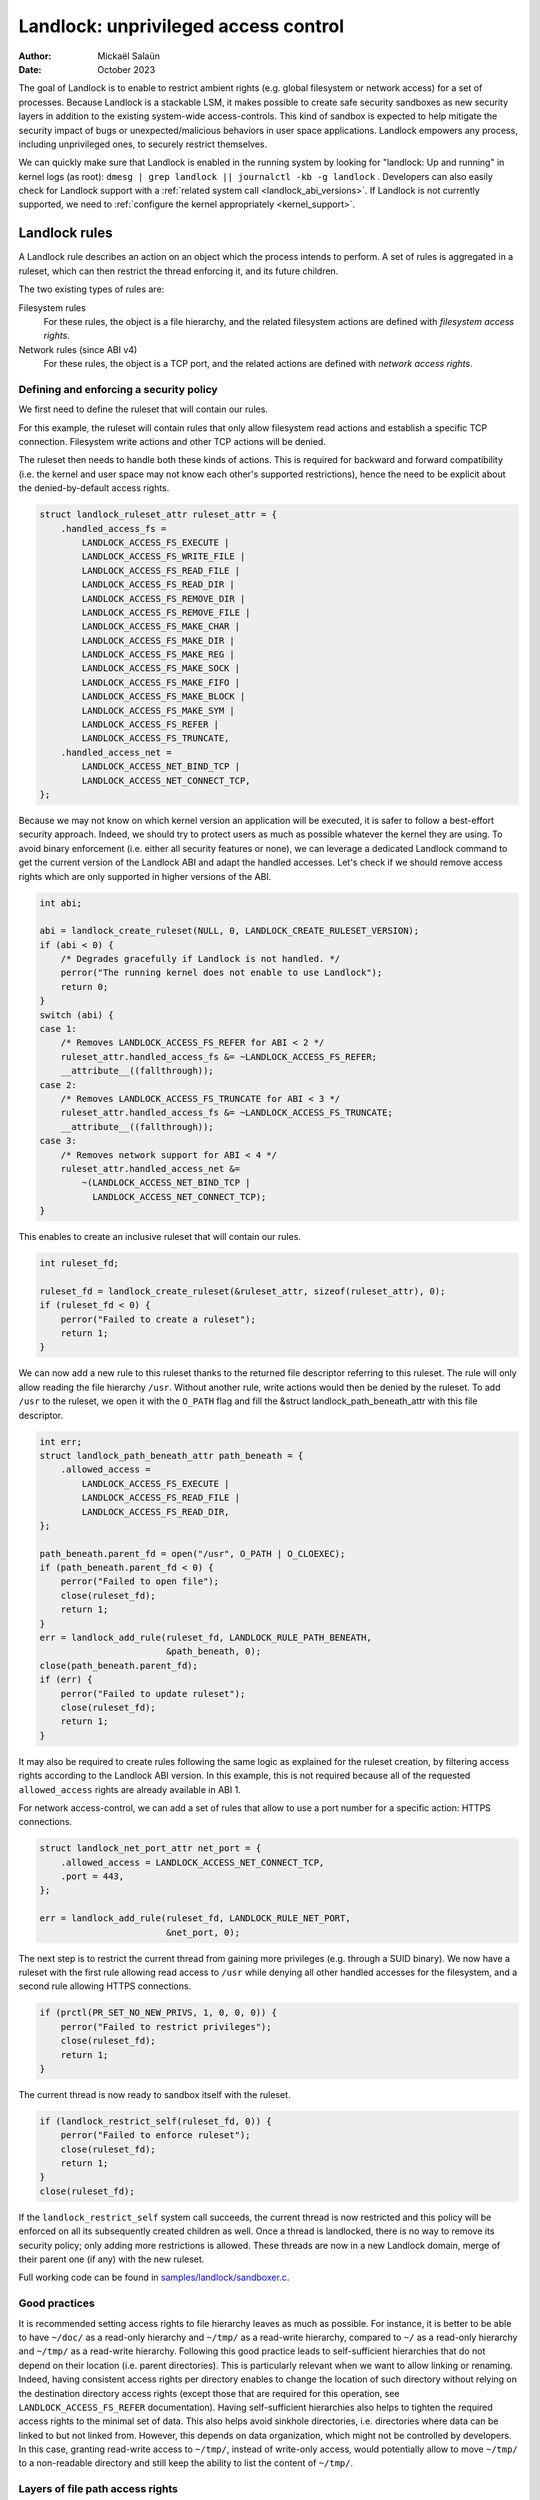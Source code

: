 .. SPDX-License-Identifier: GPL-2.0
.. Copyright © 2017-2020 Mickaël Salaün <mic@digikod.net>
.. Copyright © 2019-2020 ANSSI
.. Copyright © 2021-2022 Microsoft Corporation

=====================================
Landlock: unprivileged access control
=====================================

:Author: Mickaël Salaün
:Date: October 2023

The goal of Landlock is to enable to restrict ambient rights (e.g. global
filesystem or network access) for a set of processes.  Because Landlock
is a stackable LSM, it makes possible to create safe security sandboxes as new
security layers in addition to the existing system-wide access-controls. This
kind of sandbox is expected to help mitigate the security impact of bugs or
unexpected/malicious behaviors in user space applications.  Landlock empowers
any process, including unprivileged ones, to securely restrict themselves.

We can quickly make sure that Landlock is enabled in the running system by
looking for "landlock: Up and running" in kernel logs (as root):
``dmesg | grep landlock || journalctl -kb -g landlock`` .
Developers can also easily check for Landlock support with a
:ref:`related system call <landlock_abi_versions>`.
If Landlock is not currently supported, we need to
:ref:`configure the kernel appropriately <kernel_support>`.

Landlock rules
==============

A Landlock rule describes an action on an object which the process intends to
perform.  A set of rules is aggregated in a ruleset, which can then restrict
the thread enforcing it, and its future children.

The two existing types of rules are:

Filesystem rules
    For these rules, the object is a file hierarchy,
    and the related filesystem actions are defined with
    `filesystem access rights`.

Network rules (since ABI v4)
    For these rules, the object is a TCP port,
    and the related actions are defined with `network access rights`.

Defining and enforcing a security policy
----------------------------------------

We first need to define the ruleset that will contain our rules.

For this example, the ruleset will contain rules that only allow filesystem
read actions and establish a specific TCP connection. Filesystem write
actions and other TCP actions will be denied.

The ruleset then needs to handle both these kinds of actions.  This is
required for backward and forward compatibility (i.e. the kernel and user
space may not know each other's supported restrictions), hence the need
to be explicit about the denied-by-default access rights.

.. code-block:: c

    struct landlock_ruleset_attr ruleset_attr = {
        .handled_access_fs =
            LANDLOCK_ACCESS_FS_EXECUTE |
            LANDLOCK_ACCESS_FS_WRITE_FILE |
            LANDLOCK_ACCESS_FS_READ_FILE |
            LANDLOCK_ACCESS_FS_READ_DIR |
            LANDLOCK_ACCESS_FS_REMOVE_DIR |
            LANDLOCK_ACCESS_FS_REMOVE_FILE |
            LANDLOCK_ACCESS_FS_MAKE_CHAR |
            LANDLOCK_ACCESS_FS_MAKE_DIR |
            LANDLOCK_ACCESS_FS_MAKE_REG |
            LANDLOCK_ACCESS_FS_MAKE_SOCK |
            LANDLOCK_ACCESS_FS_MAKE_FIFO |
            LANDLOCK_ACCESS_FS_MAKE_BLOCK |
            LANDLOCK_ACCESS_FS_MAKE_SYM |
            LANDLOCK_ACCESS_FS_REFER |
            LANDLOCK_ACCESS_FS_TRUNCATE,
        .handled_access_net =
            LANDLOCK_ACCESS_NET_BIND_TCP |
            LANDLOCK_ACCESS_NET_CONNECT_TCP,
    };

Because we may not know on which kernel version an application will be
executed, it is safer to follow a best-effort security approach.  Indeed, we
should try to protect users as much as possible whatever the kernel they are
using.  To avoid binary enforcement (i.e. either all security features or
none), we can leverage a dedicated Landlock command to get the current version
of the Landlock ABI and adapt the handled accesses.  Let's check if we should
remove access rights which are only supported in higher versions of the ABI.

.. code-block:: c

    int abi;

    abi = landlock_create_ruleset(NULL, 0, LANDLOCK_CREATE_RULESET_VERSION);
    if (abi < 0) {
        /* Degrades gracefully if Landlock is not handled. */
        perror("The running kernel does not enable to use Landlock");
        return 0;
    }
    switch (abi) {
    case 1:
        /* Removes LANDLOCK_ACCESS_FS_REFER for ABI < 2 */
        ruleset_attr.handled_access_fs &= ~LANDLOCK_ACCESS_FS_REFER;
        __attribute__((fallthrough));
    case 2:
        /* Removes LANDLOCK_ACCESS_FS_TRUNCATE for ABI < 3 */
        ruleset_attr.handled_access_fs &= ~LANDLOCK_ACCESS_FS_TRUNCATE;
        __attribute__((fallthrough));
    case 3:
        /* Removes network support for ABI < 4 */
        ruleset_attr.handled_access_net &=
            ~(LANDLOCK_ACCESS_NET_BIND_TCP |
              LANDLOCK_ACCESS_NET_CONNECT_TCP);
    }

This enables to create an inclusive ruleset that will contain our rules.

.. code-block:: c

    int ruleset_fd;

    ruleset_fd = landlock_create_ruleset(&ruleset_attr, sizeof(ruleset_attr), 0);
    if (ruleset_fd < 0) {
        perror("Failed to create a ruleset");
        return 1;
    }

We can now add a new rule to this ruleset thanks to the returned file
descriptor referring to this ruleset.  The rule will only allow reading the
file hierarchy ``/usr``.  Without another rule, write actions would then be
denied by the ruleset.  To add ``/usr`` to the ruleset, we open it with the
``O_PATH`` flag and fill the &struct landlock_path_beneath_attr with this file
descriptor.

.. code-block:: c

    int err;
    struct landlock_path_beneath_attr path_beneath = {
        .allowed_access =
            LANDLOCK_ACCESS_FS_EXECUTE |
            LANDLOCK_ACCESS_FS_READ_FILE |
            LANDLOCK_ACCESS_FS_READ_DIR,
    };

    path_beneath.parent_fd = open("/usr", O_PATH | O_CLOEXEC);
    if (path_beneath.parent_fd < 0) {
        perror("Failed to open file");
        close(ruleset_fd);
        return 1;
    }
    err = landlock_add_rule(ruleset_fd, LANDLOCK_RULE_PATH_BENEATH,
                            &path_beneath, 0);
    close(path_beneath.parent_fd);
    if (err) {
        perror("Failed to update ruleset");
        close(ruleset_fd);
        return 1;
    }

It may also be required to create rules following the same logic as explained
for the ruleset creation, by filtering access rights according to the Landlock
ABI version.  In this example, this is not required because all of the requested
``allowed_access`` rights are already available in ABI 1.

For network access-control, we can add a set of rules that allow to use a port
number for a specific action: HTTPS connections.

.. code-block:: c

    struct landlock_net_port_attr net_port = {
        .allowed_access = LANDLOCK_ACCESS_NET_CONNECT_TCP,
        .port = 443,
    };

    err = landlock_add_rule(ruleset_fd, LANDLOCK_RULE_NET_PORT,
                            &net_port, 0);

The next step is to restrict the current thread from gaining more privileges
(e.g. through a SUID binary).  We now have a ruleset with the first rule
allowing read access to ``/usr`` while denying all other handled accesses for
the filesystem, and a second rule allowing HTTPS connections.

.. code-block:: c

    if (prctl(PR_SET_NO_NEW_PRIVS, 1, 0, 0, 0)) {
        perror("Failed to restrict privileges");
        close(ruleset_fd);
        return 1;
    }

The current thread is now ready to sandbox itself with the ruleset.

.. code-block:: c

    if (landlock_restrict_self(ruleset_fd, 0)) {
        perror("Failed to enforce ruleset");
        close(ruleset_fd);
        return 1;
    }
    close(ruleset_fd);

If the ``landlock_restrict_self`` system call succeeds, the current thread is
now restricted and this policy will be enforced on all its subsequently created
children as well.  Once a thread is landlocked, there is no way to remove its
security policy; only adding more restrictions is allowed.  These threads are
now in a new Landlock domain, merge of their parent one (if any) with the new
ruleset.

Full working code can be found in `samples/landlock/sandboxer.c`_.

Good practices
--------------

It is recommended setting access rights to file hierarchy leaves as much as
possible.  For instance, it is better to be able to have ``~/doc/`` as a
read-only hierarchy and ``~/tmp/`` as a read-write hierarchy, compared to
``~/`` as a read-only hierarchy and ``~/tmp/`` as a read-write hierarchy.
Following this good practice leads to self-sufficient hierarchies that do not
depend on their location (i.e. parent directories).  This is particularly
relevant when we want to allow linking or renaming.  Indeed, having consistent
access rights per directory enables to change the location of such directory
without relying on the destination directory access rights (except those that
are required for this operation, see ``LANDLOCK_ACCESS_FS_REFER``
documentation).
Having self-sufficient hierarchies also helps to tighten the required access
rights to the minimal set of data.  This also helps avoid sinkhole directories,
i.e.  directories where data can be linked to but not linked from.  However,
this depends on data organization, which might not be controlled by developers.
In this case, granting read-write access to ``~/tmp/``, instead of write-only
access, would potentially allow to move ``~/tmp/`` to a non-readable directory
and still keep the ability to list the content of ``~/tmp/``.

Layers of file path access rights
---------------------------------

Each time a thread enforces a ruleset on itself, it updates its Landlock domain
with a new layer of policy.  Indeed, this complementary policy is stacked with
the potentially other rulesets already restricting this thread.  A sandboxed
thread can then safely add more constraints to itself with a new enforced
ruleset.

One policy layer grants access to a file path if at least one of its rules
encountered on the path grants the access.  A sandboxed thread can only access
a file path if all its enforced policy layers grant the access as well as all
the other system access controls (e.g. filesystem DAC, other LSM policies,
etc.).

Bind mounts and OverlayFS
-------------------------

Landlock enables to restrict access to file hierarchies, which means that these
access rights can be propagated with bind mounts (cf.
Documentation/filesystems/sharedsubtree.rst) but not with
Documentation/filesystems/overlayfs.rst.

A bind mount mirrors a source file hierarchy to a destination.  The destination
hierarchy is then composed of the exact same files, on which Landlock rules can
be tied, either via the source or the destination path.  These rules restrict
access when they are encountered on a path, which means that they can restrict
access to multiple file hierarchies at the same time, whether these hierarchies
are the result of bind mounts or not.

An OverlayFS mount point consists of upper and lower layers.  These layers are
combined in a merge directory, result of the mount point.  This merge hierarchy
may include files from the upper and lower layers, but modifications performed
on the merge hierarchy only reflects on the upper layer.  From a Landlock
policy point of view, each OverlayFS layers and merge hierarchies are
standalone and contains their own set of files and directories, which is
different from bind mounts.  A policy restricting an OverlayFS layer will not
restrict the resulted merged hierarchy, and vice versa.  Landlock users should
then only think about file hierarchies they want to allow access to, regardless
of the underlying filesystem.

Inheritance
-----------

Every new thread resulting from a :manpage:`clone(2)` inherits Landlock domain
restrictions from its parent.  This is similar to the seccomp inheritance (cf.
Documentation/userspace-api/seccomp_filter.rst) or any other LSM dealing with
task's :manpage:`credentials(7)`.  For instance, one process's thread may apply
Landlock rules to itself, but they will not be automatically applied to other
sibling threads (unlike POSIX thread credential changes, cf.
:manpage:`nptl(7)`).

When a thread sandboxes itself, we have the guarantee that the related security
policy will stay enforced on all this thread's descendants.  This allows
creating standalone and modular security policies per application, which will
automatically be composed between themselves according to their runtime parent
policies.

Ptrace restrictions
-------------------

A sandboxed process has less privileges than a non-sandboxed process and must
then be subject to additional restrictions when manipulating another process.
To be allowed to use :manpage:`ptrace(2)` and related syscalls on a target
process, a sandboxed process should have a subset of the target process rules,
which means the tracee must be in a sub-domain of the tracer.

Truncating files
----------------

The operations covered by ``LANDLOCK_ACCESS_FS_WRITE_FILE`` and
``LANDLOCK_ACCESS_FS_TRUNCATE`` both change the contents of a file and sometimes
overlap in non-intuitive ways.  It is recommended to always specify both of
these together.

A particularly surprising example is :manpage:`creat(2)`.  The name suggests
that this system call requires the rights to create and write files.  However,
it also requires the truncate right if an existing file under the same name is
already present.

It should also be noted that truncating files does not require the
``LANDLOCK_ACCESS_FS_WRITE_FILE`` right.  Apart from the :manpage:`truncate(2)`
system call, this can also be done through :manpage:`open(2)` with the flags
``O_RDONLY | O_TRUNC``.

When opening a file, the availability of the ``LANDLOCK_ACCESS_FS_TRUNCATE``
right is associated with the newly created file descriptor and will be used for
subsequent truncation attempts using :manpage:`ftruncate(2)`.  The behavior is
similar to opening a file for reading or writing, where permissions are checked
during :manpage:`open(2)`, but not during the subsequent :manpage:`read(2)` and
:manpage:`write(2)` calls.

As a consequence, it is possible to have multiple open file descriptors for the
same file, where one grants the right to truncate the file and the other does
not.  It is also possible to pass such file descriptors between processes,
keeping their Landlock properties, even when these processes do not have an
enforced Landlock ruleset.

Compatibility
=============

Backward and forward compatibility
----------------------------------

Landlock is designed to be compatible with past and future versions of the
kernel.  This is achieved thanks to the system call attributes and the
associated bitflags, particularly the ruleset's ``handled_access_fs``.  Making
handled access right explicit enables the kernel and user space to have a clear
contract with each other.  This is required to make sure sandboxing will not
get stricter with a system update, which could break applications.

Developers can subscribe to the `Landlock mailing list
<https://subspace.kernel.org/lists.linux.dev.html>`_ to knowingly update and
test their applications with the latest available features.  In the interest of
users, and because they may use different kernel versions, it is strongly
encouraged to follow a best-effort security approach by checking the Landlock
ABI version at runtime and only enforcing the supported features.

.. _landlock_abi_versions:

Landlock ABI versions
---------------------

The Landlock ABI version can be read with the sys_landlock_create_ruleset()
system call:

.. code-block:: c

    int abi;

    abi = landlock_create_ruleset(NULL, 0, LANDLOCK_CREATE_RULESET_VERSION);
    if (abi < 0) {
        switch (errno) {
        case ENOSYS:
            printf("Landlock is not supported by the current kernel.\n");
            break;
        case EOPNOTSUPP:
            printf("Landlock is currently disabled.\n");
            break;
        }
        return 0;
    }
    if (abi >= 2) {
        printf("Landlock supports LANDLOCK_ACCESS_FS_REFER.\n");
    }

The following kernel interfaces are implicitly supported by the first ABI
version.  Features only supported from a specific version are explicitly marked
as such.

Kernel interface
================

Access rights
-------------

.. kernel-doc:: include/uapi/linux/landlock.h
    :identifiers: fs_access net_access

Creating a new ruleset
----------------------

.. kernel-doc:: security/landlock/syscalls.c
    :identifiers: sys_landlock_create_ruleset

.. kernel-doc:: include/uapi/linux/landlock.h
    :identifiers: landlock_ruleset_attr

Extending a ruleset
-------------------

.. kernel-doc:: security/landlock/syscalls.c
    :identifiers: sys_landlock_add_rule

.. kernel-doc:: include/uapi/linux/landlock.h
    :identifiers: landlock_rule_type landlock_path_beneath_attr
                  landlock_net_port_attr

Enforcing a ruleset
-------------------

.. kernel-doc:: security/landlock/syscalls.c
    :identifiers: sys_landlock_restrict_self

Current limitations
===================

Filesystem topology modification
--------------------------------

Threads sandboxed with filesystem restrictions cannot modify filesystem
topology, whether via :manpage:`mount(2)` or :manpage:`pivot_root(2)`.
However, :manpage:`chroot(2)` calls are not denied.

Special filesystems
-------------------

Access to regular files and directories can be restricted by Landlock,
according to the handled accesses of a ruleset.  However, files that do not
come from a user-visible filesystem (e.g. pipe, socket), but can still be
accessed through ``/proc/<pid>/fd/*``, cannot currently be explicitly
restricted.  Likewise, some special kernel filesystems such as nsfs, which can
be accessed through ``/proc/<pid>/ns/*``, cannot currently be explicitly
restricted.  However, thanks to the `ptrace restrictions`_, access to such
sensitive ``/proc`` files are automatically restricted according to domain
hierarchies.  Future Landlock evolutions could still enable to explicitly
restrict such paths with dedicated ruleset flags.

Ruleset layers
--------------

There is a limit of 16 layers of stacked rulesets.  This can be an issue for a
task willing to enforce a new ruleset in complement to its 16 inherited
rulesets.  Once this limit is reached, sys_landlock_restrict_self() returns
E2BIG.  It is then strongly suggested to carefully build rulesets once in the
life of a thread, especially for applications able to launch other applications
that may also want to sandbox themselves (e.g. shells, container managers,
etc.).

Memory usage
------------

Kernel memory allocated to create rulesets is accounted and can be restricted
by the Documentation/admin-guide/cgroup-v1/memory.rst.

Previous limitations
====================

File renaming and linking (ABI < 2)
-----------------------------------

Because Landlock targets unprivileged access controls, it needs to properly
handle composition of rules.  Such property also implies rules nesting.
Properly handling multiple layers of rulesets, each one of them able to
restrict access to files, also implies inheritance of the ruleset restrictions
from a parent to its hierarchy.  Because files are identified and restricted by
their hierarchy, moving or linking a file from one directory to another implies
propagation of the hierarchy constraints, or restriction of these actions
according to the potentially lost constraints.  To protect against privilege
escalations through renaming or linking, and for the sake of simplicity,
Landlock previously limited linking and renaming to the same directory.
Starting with the Landlock ABI version 2, it is now possible to securely
control renaming and linking thanks to the new ``LANDLOCK_ACCESS_FS_REFER``
access right.

File truncation (ABI < 3)
-------------------------

File truncation could not be denied before the third Landlock ABI, so it is
always allowed when using a kernel that only supports the first or second ABI.

Starting with the Landlock ABI version 3, it is now possible to securely control
truncation thanks to the new ``LANDLOCK_ACCESS_FS_TRUNCATE`` access right.

Network support (ABI < 4)
-------------------------

Starting with the Landlock ABI version 4, it is now possible to restrict TCP
bind and connect actions to only a set of allowed ports thanks to the new
``LANDLOCK_ACCESS_NET_BIND_TCP`` and ``LANDLOCK_ACCESS_NET_CONNECT_TCP``
access rights.

.. _kernel_support:

Kernel support
==============

Build time configuration
------------------------

Landlock was first introduced in Linux 5.13 but it must be configured at build
time with ``CONFIG_SECURITY_LANDLOCK=y``.  Landlock must also be enabled at boot
time as the other security modules.  The list of security modules enabled by
default is set with ``CONFIG_LSM``.  The kernel configuration should then
contains ``CONFIG_LSM=landlock,[...]`` with ``[...]``  as the list of other
potentially useful security modules for the running system (see the
``CONFIG_LSM`` help).

Boot time configuration
-----------------------

If the running kernel does not have ``landlock`` in ``CONFIG_LSM``, then we can
enable Landlock by adding ``lsm=landlock,[...]`` to
Documentation/admin-guide/kernel-parameters.rst in the boot loader
configuration.

For example, if the current built-in configuration is:

.. code-block:: console

    $ zgrep -h "^CONFIG_LSM=" "/boot/config-$(uname -r)" /proc/config.gz 2>/dev/null
    CONFIG_LSM="lockdown,yama,integrity,apparmor"

...and if the cmdline doesn't contain ``landlock`` either:

.. code-block:: console

    $ sed -n 's/.*\(\<lsm=\S\+\).*/\1/p' /proc/cmdline
    lsm=lockdown,yama,integrity,apparmor

...we should configure the boot loader to set a cmdline extending the ``lsm``
list with the ``landlock,`` prefix::

  lsm=landlock,lockdown,yama,integrity,apparmor

After a reboot, we can check that Landlock is up and running by looking at
kernel logs:

.. code-block:: console

    # dmesg | grep landlock || journalctl -kb -g landlock
    [    0.000000] Command line: [...] lsm=landlock,lockdown,yama,integrity,apparmor
    [    0.000000] Kernel command line: [...] lsm=landlock,lockdown,yama,integrity,apparmor
    [    0.000000] LSM: initializing lsm=lockdown,capability,landlock,yama,integrity,apparmor
    [    0.000000] landlock: Up and running.

The kernel may be configured at build time to always load the ``lockdown`` and
``capability`` LSMs.  In that case, these LSMs will appear at the beginning of
the ``LSM: initializing`` log line as well, even if they are not configured in
the boot loader.

Network support
---------------

To be able to explicitly allow TCP operations (e.g., adding a network rule with
``LANDLOCK_ACCESS_NET_BIND_TCP``), the kernel must support TCP
(``CONFIG_INET=y``).  Otherwise, sys_landlock_add_rule() returns an
``EAFNOSUPPORT`` error, which can safely be ignored because this kind of TCP
operation is already not possible.

Questions and answers
=====================

What about user space sandbox managers?
---------------------------------------

Using user space process to enforce restrictions on kernel resources can lead
to race conditions or inconsistent evaluations (i.e. `Incorrect mirroring of
the OS code and state
<https://www.ndss-symposium.org/ndss2003/traps-and-pitfalls-practical-problems-system-call-interposition-based-security-tools/>`_).

What about namespaces and containers?
-------------------------------------

Namespaces can help create sandboxes but they are not designed for
access-control and then miss useful features for such use case (e.g. no
fine-grained restrictions).  Moreover, their complexity can lead to security
issues, especially when untrusted processes can manipulate them (cf.
`Controlling access to user namespaces <https://lwn.net/Articles/673597/>`_).

Additional documentation
========================

* Documentation/security/landlock.rst
* https://landlock.io

.. Links
.. _samples/landlock/sandboxer.c:
   https://git.kernel.org/pub/scm/linux/kernel/git/stable/linux.git/tree/samples/landlock/sandboxer.c
